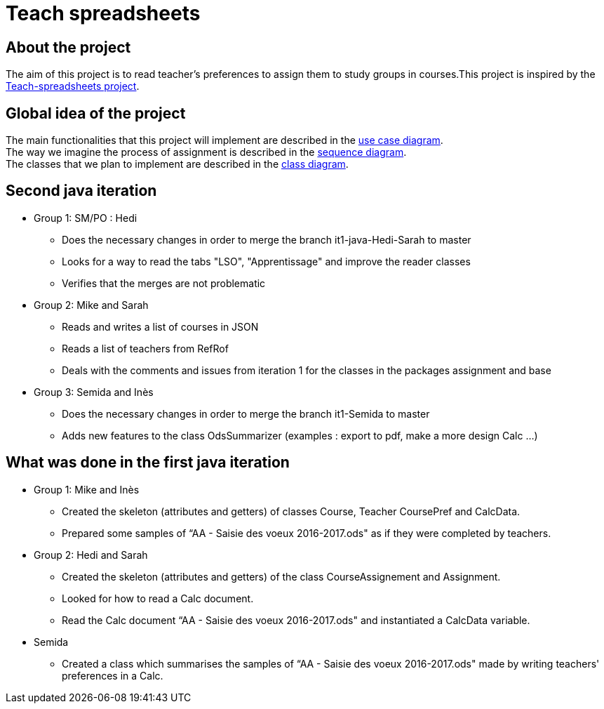 = Teach spreadsheets

== About the project 

The aim of this project is to read teacher’s preferences to assign them to study groups in courses.This project is inspired by the link:https://github.com/oliviercailloux/Teach-spreadsheets[Teach-spreadsheets project].

== Global idea of the project 

The main functionalities that this project will implement are described in the link:Docs\Documentation\README.adoc#UseCaseDiag[use case diagram]. +
The way we imagine the process of assignment is described in the link:Docs\Documentation\README.adoc#SeqDiag[sequence diagram]. +
The classes that we plan to implement are described in the link:Docs\Documentation\README.adoc#ClassDiag[class diagram].

== Second java iteration

* Group 1: SM/PO : Hedi 

** Does the necessary changes in order to merge the branch it1-java-Hedi-Sarah to master

** Looks for a way to read the tabs "LSO", "Apprentissage" and improve the reader classes

** Verifies that the merges are not problematic


* Group 2: Mike and Sarah

** Reads and writes a list of courses in JSON

** Reads a list of teachers from RefRof

** Deals with the comments and issues from iteration 1 for the classes in the packages assignment and base


* Group 3: Semida and Inès

** Does the necessary changes in order to merge the branch it1-Semida to master

** Adds new features to the class OdsSummarizer (examples : export to pdf, make a more design Calc ...)

== What was done in the first java iteration  

* Group 1: Mike and Inès 

** Created the skeleton (attributes and getters) of classes Course, Teacher CoursePref and CalcData. 

** Prepared some samples of “AA - Saisie des voeux 2016-2017.ods" as if they were completed by teachers.  

* Group 2:  Hedi and Sarah 

** Created the skeleton (attributes and getters) of the class CourseAssignement and Assignment. 

** Looked for how to read a Calc document. 

** Read the Calc document “AA - Saisie des voeux 2016-2017.ods" and instantiated a CalcData variable. 

* Semida 

** Created a class which summarises the samples of “AA - Saisie des voeux 2016-2017.ods" made by writing teachers' preferences in a Calc. 